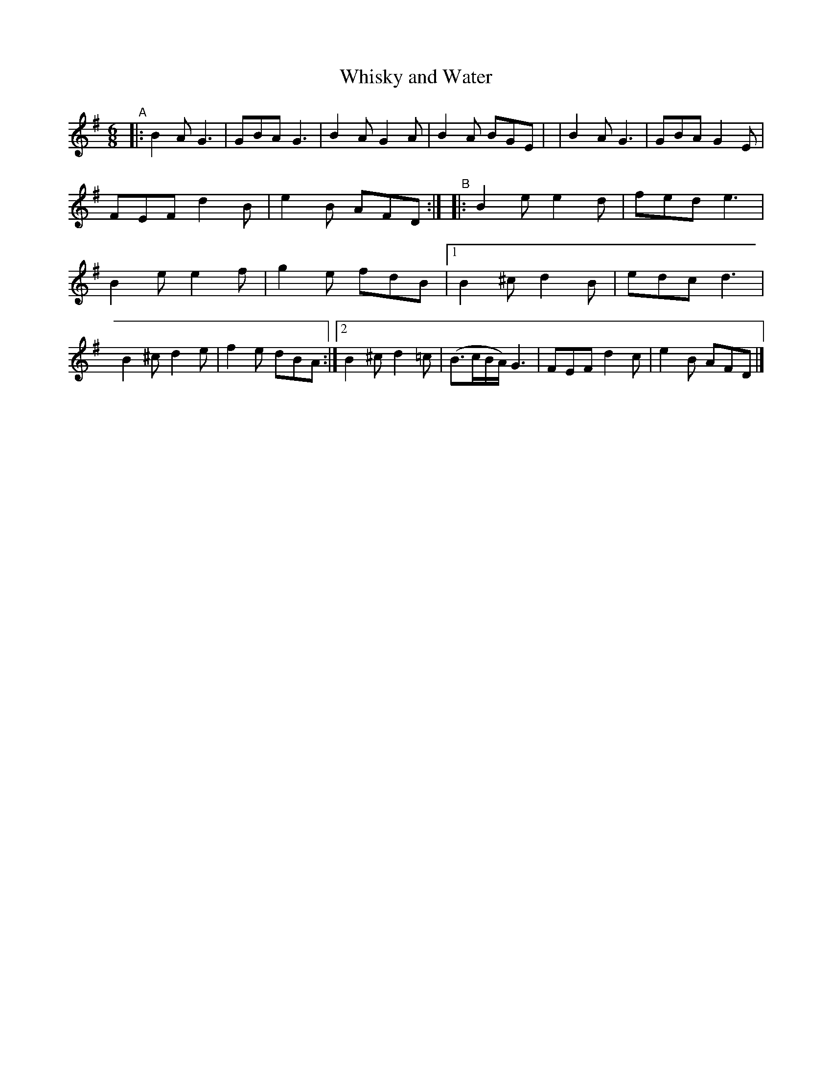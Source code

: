 X: 377
T: Whisky and Water
R: single jig
%S: s:4 b:20
B: Francis O'Neill: "The Dance Music of Ireland" (1907) #377
Z: Transcribed by Frank Nordberg - http://www.musicaviva.com
F: http://www.musicaviva.com/abc/tunes/ireland/oneill-1001/0377/oneill-1001-0377-1.abc
M: 6/8
L: 1/8
K: G
%%continueall
"^A"\
|: B2A G3 | GBA G3  | B2A G2A | B2A BGE |
|  B2A G3 | GBA G2E | FEF d2B | e2B AFD :|
"^B"\
|: B2e  e2d | fed e3 | B2e  e2f | g2e fdB |
[1 B2^c d2B | edc d3 | B2^c d2e | f2e dBA :|
[2 B2^c d2=c | (B>cB/A/) G3 | FEF d2c | e2B AFD |]
